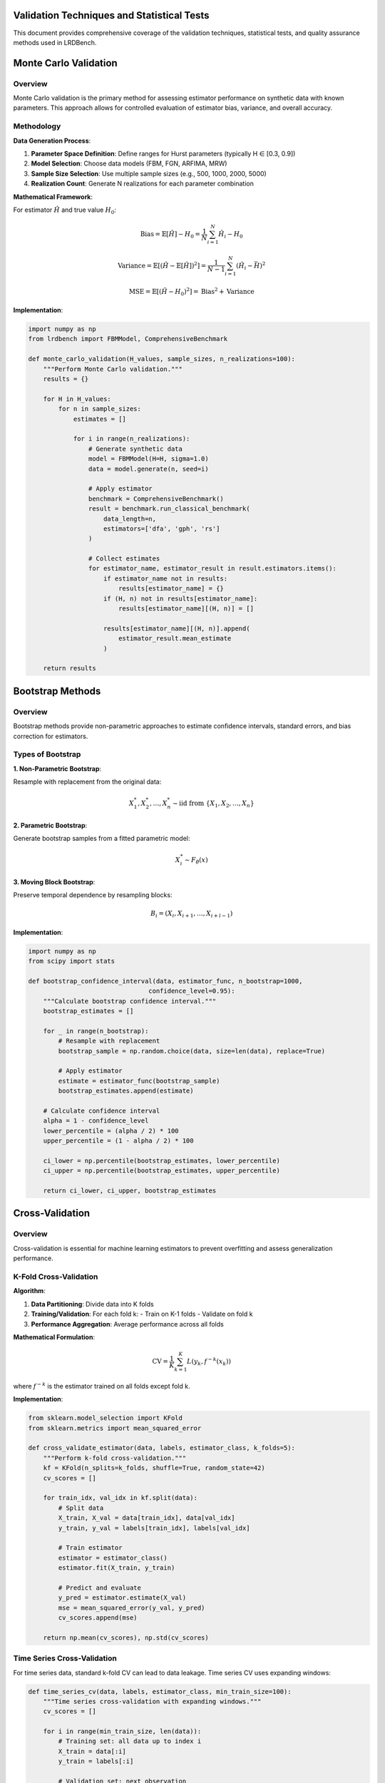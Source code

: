 Validation Techniques and Statistical Tests
==========================================

This document provides comprehensive coverage of the validation techniques, statistical tests, and quality assurance methods used in LRDBench.

Monte Carlo Validation
=====================

Overview
--------

Monte Carlo validation is the primary method for assessing estimator performance on synthetic data with known parameters. This approach allows for controlled evaluation of estimator bias, variance, and overall accuracy.

Methodology
----------

**Data Generation Process**:

1. **Parameter Space Definition**: Define ranges for Hurst parameters (typically H ∈ [0.3, 0.9])
2. **Model Selection**: Choose data models (FBM, FGN, ARFIMA, MRW)
3. **Sample Size Selection**: Use multiple sample sizes (e.g., 500, 1000, 2000, 5000)
4. **Realization Count**: Generate N realizations for each parameter combination

**Mathematical Framework**:

For estimator :math:`\hat{H}` and true value :math:`H_0`:

.. math::

   \text{Bias} = \mathbb{E}[\hat{H}] - H_0 = \frac{1}{N} \sum_{i=1}^N \hat{H}_i - H_0

.. math::

   \text{Variance} = \mathbb{E}[(\hat{H} - \mathbb{E}[\hat{H}])^2] = \frac{1}{N-1} \sum_{i=1}^N (\hat{H}_i - \bar{H})^2

.. math::

   \text{MSE} = \mathbb{E}[(\hat{H} - H_0)^2] = \text{Bias}^2 + \text{Variance}

**Implementation**:

.. code-block:: python

   import numpy as np
   from lrdbench import FBMModel, ComprehensiveBenchmark
   
   def monte_carlo_validation(H_values, sample_sizes, n_realizations=100):
       """Perform Monte Carlo validation."""
       results = {}
       
       for H in H_values:
           for n in sample_sizes:
               estimates = []
               
               for i in range(n_realizations):
                   # Generate synthetic data
                   model = FBMModel(H=H, sigma=1.0)
                   data = model.generate(n, seed=i)
                   
                   # Apply estimator
                   benchmark = ComprehensiveBenchmark()
                   result = benchmark.run_classical_benchmark(
                       data_length=n,
                       estimators=['dfa', 'gph', 'rs']
                   )
                   
                   # Collect estimates
                   for estimator_name, estimator_result in result.estimators.items():
                       if estimator_name not in results:
                           results[estimator_name] = {}
                       if (H, n) not in results[estimator_name]:
                           results[estimator_name][(H, n)] = []
                       
                       results[estimator_name][(H, n)].append(
                           estimator_result.mean_estimate
                       )
       
       return results

Bootstrap Methods
================

Overview
--------

Bootstrap methods provide non-parametric approaches to estimate confidence intervals, standard errors, and bias correction for estimators.

Types of Bootstrap
-----------------

**1. Non-Parametric Bootstrap**:

Resample with replacement from the original data:

.. math::

   X^*_1, X^*_2, \ldots, X^*_n \sim \text{iid from } \{X_1, X_2, \ldots, X_n\}

**2. Parametric Bootstrap**:

Generate bootstrap samples from a fitted parametric model:

.. math::

   X^*_i \sim F_{\hat{\theta}}(x)

**3. Moving Block Bootstrap**:

Preserve temporal dependence by resampling blocks:

.. math::

   B_i = (X_i, X_{i+1}, \ldots, X_{i+l-1})

**Implementation**:

.. code-block:: python

   import numpy as np
   from scipy import stats
   
   def bootstrap_confidence_interval(data, estimator_func, n_bootstrap=1000, 
                                   confidence_level=0.95):
       """Calculate bootstrap confidence interval."""
       bootstrap_estimates = []
       
       for _ in range(n_bootstrap):
           # Resample with replacement
           bootstrap_sample = np.random.choice(data, size=len(data), replace=True)
           
           # Apply estimator
           estimate = estimator_func(bootstrap_sample)
           bootstrap_estimates.append(estimate)
       
       # Calculate confidence interval
       alpha = 1 - confidence_level
       lower_percentile = (alpha / 2) * 100
       upper_percentile = (1 - alpha / 2) * 100
       
       ci_lower = np.percentile(bootstrap_estimates, lower_percentile)
       ci_upper = np.percentile(bootstrap_estimates, upper_percentile)
       
       return ci_lower, ci_upper, bootstrap_estimates

Cross-Validation
===============

Overview
--------

Cross-validation is essential for machine learning estimators to prevent overfitting and assess generalization performance.

K-Fold Cross-Validation
----------------------

**Algorithm**:

1. **Data Partitioning**: Divide data into K folds
2. **Training/Validation**: For each fold k:
   - Train on K-1 folds
   - Validate on fold k
3. **Performance Aggregation**: Average performance across all folds

**Mathematical Formulation**:

.. math::

   \text{CV} = \frac{1}{K} \sum_{k=1}^K L(y_k, f^{-k}(x_k))

where :math:`f^{-k}` is the estimator trained on all folds except fold k.

**Implementation**:

.. code-block:: python

   from sklearn.model_selection import KFold
   from sklearn.metrics import mean_squared_error
   
   def cross_validate_estimator(data, labels, estimator_class, k_folds=5):
       """Perform k-fold cross-validation."""
       kf = KFold(n_splits=k_folds, shuffle=True, random_state=42)
       cv_scores = []
       
       for train_idx, val_idx in kf.split(data):
           # Split data
           X_train, X_val = data[train_idx], data[val_idx]
           y_train, y_val = labels[train_idx], labels[val_idx]
           
           # Train estimator
           estimator = estimator_class()
           estimator.fit(X_train, y_train)
           
           # Predict and evaluate
           y_pred = estimator.estimate(X_val)
           mse = mean_squared_error(y_val, y_pred)
           cv_scores.append(mse)
       
       return np.mean(cv_scores), np.std(cv_scores)

Time Series Cross-Validation
---------------------------

For time series data, standard k-fold CV can lead to data leakage. Time series CV uses expanding windows:

.. code-block:: python

   def time_series_cv(data, labels, estimator_class, min_train_size=100):
       """Time series cross-validation with expanding windows."""
       cv_scores = []
       
       for i in range(min_train_size, len(data)):
           # Training set: all data up to index i
           X_train = data[:i]
           y_train = labels[:i]
           
           # Validation set: next observation
           X_val = data[i:i+1]
           y_val = labels[i:i+1]
           
           # Train and predict
           estimator = estimator_class()
           estimator.fit(X_train, y_train)
           y_pred = estimator.estimate(X_val)
           
           # Calculate error
           mse = mean_squared_error(y_val, y_pred)
           cv_scores.append(mse)
       
       return np.mean(cv_scores), np.std(cv_scores)

Robustness Analysis
==================

Overview
--------

Robustness analysis assesses estimator performance under various data conditions, including contamination, noise, and model misspecification.

Contamination Models
-------------------

**1. Additive Noise**:

.. math::

   X_t = X_t^{(0)} + \epsilon_t, \quad \epsilon_t \sim N(0, \sigma^2)

**2. Outlier Contamination**:

.. math::

   X_t = \begin{cases}
   X_t^{(0)} & \text{with probability } 1-\epsilon \\
   X_t^{(0)} + \delta & \text{with probability } \epsilon
   \end{cases}

**3. Trend Contamination**:

.. math::

   X_t = X_t^{(0)} + \alpha t + \beta t^2

**Implementation**:

.. code-block:: python

   def robustness_analysis(data, estimator_func, contamination_levels):
       """Analyze estimator robustness to contamination."""
       results = {}
       
       for epsilon in contamination_levels:
           contaminated_data = data.copy()
           
           # Add contamination
           n_contaminated = int(epsilon * len(data))
           contamination_indices = np.random.choice(
               len(data), size=n_contaminated, replace=False
           )
           
           # Add outliers
           contaminated_data[contamination_indices] += np.random.normal(
               0, 5, size=n_contaminated
           )
           
           # Apply estimator
           estimate = estimator_func(contaminated_data)
           results[epsilon] = estimate
       
       return results

Breakdown Point Analysis
-----------------------

The breakdown point is the smallest fraction of contaminated data that can cause the estimator to produce arbitrarily bad results.

**Implementation**:

.. code-block:: python

   def breakdown_point_analysis(data, estimator_func, max_contamination=0.5):
       """Estimate breakdown point of an estimator."""
       original_estimate = estimator_func(data)
       breakdown_point = None
       
       for epsilon in np.arange(0, max_contamination, 0.01):
           # Create contaminated data
           n_contaminated = int(epsilon * len(data))
           contaminated_data = data.copy()
           
           # Add extreme outliers
           contamination_indices = np.random.choice(
               len(data), size=n_contaminated, replace=False
           )
           contaminated_data[contamination_indices] = 1e6
           
           # Check if estimator breaks down
           try:
               contaminated_estimate = estimator_func(contaminated_data)
               
               # Check if estimate is reasonable
               if abs(contaminated_estimate - original_estimate) > 0.5:
                   breakdown_point = epsilon
                   break
           except:
               breakdown_point = epsilon
               break
       
       return breakdown_point

Statistical Tests
================

Hypothesis Testing
-----------------

**1. Test for Long-Range Dependence**:

Null hypothesis: :math:`H_0: H = 0.5` (no LRD)
Alternative hypothesis: :math:`H_1: H \neq 0.5` (LRD present)

Test statistic:
.. math::

   T = \frac{\hat{H} - 0.5}{\text{SE}(\hat{H})}

**2. Test for Parameter Equality**:

Null hypothesis: :math:`H_0: H_1 = H_2`
Alternative hypothesis: :math:`H_1: H_1 \neq H_2`

Test statistic:
.. math::

   T = \frac{\hat{H}_1 - \hat{H}_2}{\sqrt{\text{SE}(\hat{H}_1)^2 + \text{SE}(\hat{H}_2)^2}}

**Implementation**:

.. code-block:: python

   from scipy import stats
   
   def test_lrd_presence(data, estimator_func, alpha=0.05):
       """Test for presence of long-range dependence."""
       # Estimate H
       H_estimate = estimator_func(data)
       
       # Bootstrap standard error
       bootstrap_estimates = []
       for _ in range(1000):
           bootstrap_sample = np.random.choice(data, size=len(data), replace=True)
           bootstrap_estimates.append(estimator_func(bootstrap_sample))
       
       se_H = np.std(bootstrap_estimates)
       
       # Test statistic
       test_statistic = (H_estimate - 0.5) / se_H
       
       # Critical value
       critical_value = stats.norm.ppf(1 - alpha/2)
       
       # Decision
       reject_null = abs(test_statistic) > critical_value
       p_value = 2 * (1 - stats.norm.cdf(abs(test_statistic)))
       
       return {
           'test_statistic': test_statistic,
           'p_value': p_value,
           'reject_null': reject_null,
           'H_estimate': H_estimate,
           'standard_error': se_H
       }

Goodness-of-Fit Tests
--------------------

**1. Kolmogorov-Smirnov Test**:

Tests whether empirical distribution matches theoretical distribution.

.. math::

   D_n = \sup_x |F_n(x) - F(x)|

**2. Anderson-Darling Test**:

Weighted version of KS test, more sensitive to tails.

.. math::

   A^2 = n \int_{-\infty}^{\infty} \frac{(F_n(x) - F(x))^2}{F(x)(1-F(x))} dF(x)

**3. Chi-Square Test**:

Tests fit of observed frequencies to expected frequencies.

.. math::

   \chi^2 = \sum_{i=1}^k \frac{(O_i - E_i)^2}{E_i}

**Implementation**:

.. code-block:: python

   def goodness_of_fit_tests(data, theoretical_distribution):
       """Perform goodness-of-fit tests."""
       results = {}
       
       # Kolmogorov-Smirnov test
       ks_statistic, ks_pvalue = stats.kstest(data, theoretical_distribution)
       results['ks_test'] = {
           'statistic': ks_statistic,
           'p_value': ks_pvalue
       }
       
       # Anderson-Darling test
       ad_statistic, ad_critical_values, ad_significance_levels = stats.anderson(
           data, dist=theoretical_distribution
       )
       results['anderson_darling'] = {
           'statistic': ad_statistic,
           'critical_values': ad_critical_values,
           'significance_levels': ad_significance_levels
       }
       
       # Chi-square test
       observed, bins = np.histogram(data, bins='auto')
       expected = theoretical_distribution.pdf(bins[:-1]) * len(data) * np.diff(bins)
       
       chi2_statistic, chi2_pvalue = stats.chisquare(observed, expected)
       results['chi_square'] = {
           'statistic': chi2_statistic,
           'p_value': chi2_pvalue
       }
       
       return results

Model Selection
==============

Information Criteria
-------------------

**1. Akaike Information Criterion (AIC)**:

.. math::

   \text{AIC} = 2k - 2\ln(L)

where k is the number of parameters and L is the likelihood.

**2. Bayesian Information Criterion (BIC)**:

.. math::

   \text{BIC} = \ln(n)k - 2\ln(L)

where n is the sample size.

**3. Corrected AIC (AICc)**:

.. math::

   \text{AICc} = \text{AIC} + \frac{2k(k+1)}{n-k-1}

**Implementation**:

.. code-block:: python

   def model_selection_criteria(models, data):
       """Calculate model selection criteria."""
       results = {}
       
       for model_name, model in models.items():
           # Fit model and get likelihood
           model.fit(data)
           log_likelihood = model.log_likelihood(data)
           n_params = model.n_parameters
           n_samples = len(data)
           
           # Calculate criteria
           aic = 2 * n_params - 2 * log_likelihood
           bic = np.log(n_samples) * n_params - 2 * log_likelihood
           aicc = aic + (2 * n_params * (n_params + 1)) / (n_samples - n_params - 1)
           
           results[model_name] = {
               'AIC': aic,
               'BIC': bic,
               'AICc': aicc,
               'log_likelihood': log_likelihood,
               'n_parameters': n_params
           }
       
       return results

Performance Metrics
==================

Accuracy Metrics
---------------

**1. Mean Absolute Error (MAE)**:

.. math::

   \text{MAE} = \frac{1}{n} \sum_{i=1}^n |\hat{H}_i - H_i|

**2. Root Mean Square Error (RMSE)**:

.. math::

   \text{RMSE} = \sqrt{\frac{1}{n} \sum_{i=1}^n (\hat{H}_i - H_i)^2}

**3. Mean Absolute Percentage Error (MAPE)**:

.. math::

   \text{MAPE} = \frac{100\%}{n} \sum_{i=1}^n \left|\frac{\hat{H}_i - H_i}{H_i}\right|

**4. Symmetric Mean Absolute Percentage Error (SMAPE)**:

.. math::

   \text{SMAPE} = \frac{100\%}{n} \sum_{i=1}^n \frac{2|\hat{H}_i - H_i|}{|\hat{H}_i| + |H_i|}

Precision Metrics
----------------

**1. Standard Error**:

.. math::

   \text{SE} = \sqrt{\frac{1}{n-1} \sum_{i=1}^n (\hat{H}_i - \bar{H})^2}

**2. Coefficient of Variation**:

.. math::

   \text{CV} = \frac{\text{SE}}{\bar{H}} \times 100\%

**3. Confidence Interval Width**:

.. math::

   \text{CI Width} = \hat{H}_{1-\alpha/2} - \hat{H}_{\alpha/2}

**Implementation**:

.. code-block:: python

   def calculate_performance_metrics(true_values, estimated_values):
       """Calculate comprehensive performance metrics."""
       metrics = {}
       
       # Convert to numpy arrays
       true_vals = np.array(true_values)
       est_vals = np.array(estimated_values)
       
       # Accuracy metrics
       errors = est_vals - true_vals
       abs_errors = np.abs(errors)
       
       metrics['MAE'] = np.mean(abs_errors)
       metrics['RMSE'] = np.sqrt(np.mean(errors**2))
       metrics['MAPE'] = 100 * np.mean(np.abs(errors / true_vals))
       metrics['SMAPE'] = 100 * np.mean(2 * abs_errors / (np.abs(est_vals) + np.abs(true_vals)))
       
       # Precision metrics
       metrics['Standard_Error'] = np.std(est_vals)
       metrics['Coefficient_of_Variation'] = (np.std(est_vals) / np.mean(est_vals)) * 100
       
       # Bias
       metrics['Bias'] = np.mean(errors)
       
       # Correlation
       metrics['Correlation'] = np.corrcoef(true_vals, est_vals)[0, 1]
       
       return metrics

Efficiency Metrics
-----------------

**1. Computational Complexity**:
Big-O notation for time and space complexity of estimators.

**2. Convergence Rate**:
Rate at which estimator approaches true value with increasing sample size.

**3. Asymptotic Efficiency**:
Ratio of estimator variance to Cramér-Rao lower bound.

**Implementation**:

.. code-block:: python

   import time
   import numpy as np
   from lrdbench import FBMModel, ComprehensiveBenchmark
   import matplotlib.pyplot as plt

   def efficiency_analysis_example():
       """Demonstrate efficiency analysis of estimators."""
       
       # Test different sample sizes
       sample_sizes = [500, 1000, 2000, 4000, 8000]
       n_runs = 10
       
       # Initialize results
       results = {
           'dfa': {'times': [], 'estimates': []},
           'gph': {'times': [], 'estimates': []},
           'rs': {'times': [], 'estimates': []}
       }
       
       print("Running efficiency analysis...")
       
       for n in sample_sizes:
           print(f"Testing sample size: {n}")
           
           for estimator_name in results.keys():
               times = []
               estimates = []
               
               for i in range(n_runs):
                   # Generate data
                   model = FBMModel(H=0.7, sigma=1.0)
                   data = model.generate(n, seed=i)
                   
                   # Time estimation
                   start_time = time.time()
                   
                   benchmark = ComprehensiveBenchmark()
                   result = benchmark.run_classical_benchmark(
                       data_length=n,
                       estimators=[estimator_name]
                   )
                   
                   end_time = time.time()
                   
                   if estimator_name in result.estimators:
                       times.append(end_time - start_time)
                       estimates.append(
                           result.estimators[estimator_name].mean_estimate
                       )
               
               if times:
                   results[estimator_name]['times'].append(np.mean(times))
                   results[estimator_name]['estimates'].append(np.mean(estimates))
       
       # Plot computational complexity
       plt.figure(figsize=(12, 5))
       
       plt.subplot(1, 2, 1)
       for estimator_name in results.keys():
           if results[estimator_name]['times']:
               plt.loglog(sample_sizes[:len(results[estimator_name]['times'])], 
                         results[estimator_name]['times'], 
                         label=estimator_name.upper(), marker='o')
       
       plt.xlabel('Sample Size')
       plt.ylabel('Execution Time (seconds)')
       plt.title('Computational Complexity')
       plt.legend()
       plt.grid(True)
       
       # Plot convergence
       plt.subplot(1, 2, 2)
       true_H = 0.7
       for estimator_name in results.keys():
           if results[estimator_name]['estimates']:
               errors = np.abs(np.array(results[estimator_name]['estimates']) - true_H)
               plt.loglog(sample_sizes[:len(errors)], errors, 
                         label=estimator_name.upper(), marker='o')
       
       plt.xlabel('Sample Size')
       plt.ylabel('Absolute Error')
       plt.title('Convergence Rate')
       plt.legend()
       plt.grid(True)
       
       plt.tight_layout()
       plt.show()
       
       return results

   # Run the example
   if __name__ == "__main__":
       results = efficiency_analysis_example()
       print("Efficiency analysis completed!")

Quality Assurance
================

Data Quality Checks
------------------

**1. Stationarity Tests**:

.. code-block:: python

   from statsmodels.tsa.stattools import adfuller, kpss
   from scipy import stats
   import numpy as np
   from lrdbench import FBMModel, FGNModel

   def data_quality_checks_example():
       """Demonstrate data quality checks for time series."""
       
       # Generate different types of data
       models = {
           'FBM (H=0.7)': FBMModel(H=0.7, sigma=1.0),
           'FGN (H=0.8)': FGNModel(H=0.8, sigma=1.0),
           'Non-stationary': lambda: np.cumsum(np.random.normal(0, 1, 1000))
       }
       
       print("=== DATA QUALITY CHECKS ===")
       
       for model_name, model in models.items():
           print(f"\n--- {model_name} ---")
           
           # Generate data
           if callable(model):
               data = model()
           else:
               data = model.generate(1000, seed=42)
           
           # ADF Test (Augmented Dickey-Fuller)
           adf_stat, adf_pvalue, adf_critical = adfuller(data)[:3]
           print(f"ADF Test:")
           print(f"  Statistic: {adf_stat:.4f}")
           print(f"  p-value: {adf_pvalue:.4f}")
           print(f"  Stationary: {'Yes' if adf_pvalue < 0.05 else 'No'}")
           
           # KPSS Test
           kpss_stat, kpss_pvalue, kpss_critical = kpss(data)[:3]
           print(f"KPSS Test:")
           print(f"  Statistic: {kpss_stat:.4f}")
           print(f"  p-value: {kpss_pvalue:.4f}")
           print(f"  Stationary: {'Yes' if kpss_pvalue > 0.05 else 'No'}")
           
           # Normality Test (Shapiro-Wilk)
           shapiro_stat, shapiro_pvalue = stats.shapiro(data)
           print(f"Shapiro-Wilk Test:")
           print(f"  Statistic: {shapiro_stat:.4f}")
           print(f"  p-value: {shapiro_pvalue:.4f}")
           print(f"  Normal: {'Yes' if shapiro_pvalue > 0.05 else 'No'}")
           
           # Basic statistics
           print(f"Basic Statistics:")
           print(f"  Mean: {np.mean(data):.4f}")
           print(f"  Std: {np.std(data):.4f}")
           print(f"  Skewness: {stats.skew(data):.4f}")
           print(f"  Kurtosis: {stats.kurtosis(data):.4f}")

   # Run the example
   if __name__ == "__main__":
       data_quality_checks_example()

Estimator Validation
-------------------

**1. Consistency Checks**:

.. code-block:: python

   import numpy as np
   from lrdbench import FBMModel, ComprehensiveBenchmark
   import matplotlib.pyplot as plt

   def estimator_validation_example():
       """Demonstrate estimator validation procedures."""
       
       # Test consistency with increasing sample size
       sample_sizes = [500, 1000, 2000, 4000, 8000]
       true_H = 0.7
       n_runs = 20
       
       results = {
           'dfa': {'estimates': [], 'std': []},
           'gph': {'estimates': [], 'std': []},
           'rs': {'estimates': [], 'std': []}
       }
       
       print("Running estimator validation...")
       
       for n in sample_sizes:
           print(f"Sample size: {n}")
           
           for estimator_name in results.keys():
               estimates = []
               
               for i in range(n_runs):
                   # Generate data
                   model = FBMModel(H=true_H, sigma=1.0)
                   data = model.generate(n, seed=i)
                   
                   # Apply estimator
                   benchmark = ComprehensiveBenchmark()
                   result = benchmark.run_classical_benchmark(
                       data_length=n,
                       estimators=[estimator_name]
                   )
                   
                   if estimator_name in result.estimators:
                       estimates.append(
                           result.estimators[estimator_name].mean_estimate
                       )
               
               if estimates:
                   results[estimator_name]['estimates'].append(np.mean(estimates))
                   results[estimator_name]['std'].append(np.std(estimates))
       
       # Plot consistency
       plt.figure(figsize=(12, 5))
       
       plt.subplot(1, 2, 1)
       for estimator_name in results.keys():
           if results[estimator_name]['estimates']:
               plt.semilogx(sample_sizes[:len(results[estimator_name]['estimates'])], 
                           results[estimator_name]['estimates'], 
                           label=estimator_name.upper(), marker='o')
       
       plt.axhline(y=true_H, color='red', linestyle='--', label='True H')
       plt.xlabel('Sample Size')
       plt.ylabel('Estimated H')
       plt.title('Consistency Check')
       plt.legend()
       plt.grid(True)
       
       # Plot standard deviation
       plt.subplot(1, 2, 2)
       for estimator_name in results.keys():
           if results[estimator_name]['std']:
               plt.loglog(sample_sizes[:len(results[estimator_name]['std'])], 
                         results[estimator_name]['std'], 
                         label=estimator_name.upper(), marker='o')
       
       plt.xlabel('Sample Size')
       plt.ylabel('Standard Deviation')
       plt.title('Precision vs Sample Size')
       plt.legend()
       plt.grid(True)
       
       plt.tight_layout()
       plt.show()
       
       return results

   # Run the example
   if __name__ == "__main__":
       results = estimator_validation_example()
       print("Estimator validation completed!")

Comprehensive Validation Workflow
--------------------------------

.. code-block:: python

   from lrdbench import FBMModel, FGNModel, ComprehensiveBenchmark
   import numpy as np
   import pandas as pd
   import matplotlib.pyplot as plt

   def comprehensive_validation_workflow():
       """Complete validation workflow for LRDBench estimators."""
       
       print("=== COMPREHENSIVE VALIDATION WORKFLOW ===")
       
       # 1. Define validation parameters
       H_values = np.linspace(0.3, 0.9, 13)
       sample_sizes = [500, 1000, 2000]
       n_realizations = 50
       
       # 2. Initialize results storage
       validation_results = []
       
       # 3. Run comprehensive validation
       for H in H_values:
           print(f"Testing H = {H:.2f}")
           
           for n in sample_sizes:
               for i in range(n_realizations):
                   # Generate data
                   model = FBMModel(H=H, sigma=1.0)
                   data = model.generate(n, seed=int(H*1000 + i))
                   
                   # Run benchmark
                   benchmark = ComprehensiveBenchmark()
                   result = benchmark.run_classical_benchmark(
                       data_length=n,
                       estimators=['dfa', 'gph', 'rs', 'higuchi']
                   )
                   
                   # Store results
                   for estimator_name, estimator_result in result.estimators.items():
                       validation_results.append({
                           'true_H': H,
                           'sample_size': n,
                           'realization': i,
                           'estimator': estimator_name,
                           'estimated_H': estimator_result.mean_estimate,
                           'error': abs(estimator_result.mean_estimate - H)
                       })
       
       # 4. Analyze results
       df = pd.DataFrame(validation_results)
       
       print(f"\n=== VALIDATION SUMMARY ===")
       print(f"Total tests: {len(df)}")
       print(f"H range: {df['true_H'].min():.2f} to {df['true_H'].max():.2f}")
       print(f"Sample sizes: {sorted(df['sample_size'].unique())}")
       print(f"Estimators: {sorted(df['estimator'].unique())}")
       
       # 5. Calculate performance metrics
       performance = df.groupby('estimator').agg({
           'error': ['mean', 'std', 'min', 'max'],
           'estimated_H': ['mean', 'std']
       }).round(4)
       
       print(f"\n=== PERFORMANCE METRICS ===")
       print(performance)
       
       # 6. Create visualization
       plt.figure(figsize=(15, 10))
       
       # Error distribution
       plt.subplot(2, 3, 1)
       for estimator in df['estimator'].unique():
           subset = df[df['estimator'] == estimator]
           plt.hist(subset['error'], alpha=0.7, label=estimator.upper(), bins=20)
       plt.xlabel('Absolute Error')
       plt.ylabel('Frequency')
       plt.title('Error Distribution')
       plt.legend()
       
       # Error vs True H
       plt.subplot(2, 3, 2)
       for estimator in df['estimator'].unique():
           subset = df[df['estimator'] == estimator]
           plt.scatter(subset['true_H'], subset['error'], alpha=0.6, label=estimator.upper())
       plt.xlabel('True H')
       plt.ylabel('Absolute Error')
       plt.title('Error vs True H')
       plt.legend()
       
       # Error vs Sample Size
       plt.subplot(2, 3, 3)
       for estimator in df['estimator'].unique():
           subset = df[df['estimator'] == estimator]
           plt.scatter(subset['sample_size'], subset['error'], alpha=0.6, label=estimator.upper())
       plt.xlabel('Sample Size')
       plt.ylabel('Absolute Error')
       plt.title('Error vs Sample Size')
       plt.legend()
       
       # Estimated vs True H
       plt.subplot(2, 3, 4)
       for estimator in df['estimator'].unique():
           subset = df[df['estimator'] == estimator]
           plt.scatter(subset['true_H'], subset['estimated_H'], alpha=0.6, label=estimator.upper())
       plt.plot([0.3, 0.9], [0.3, 0.9], 'r--', label='Perfect')
       plt.xlabel('True H')
       plt.ylabel('Estimated H')
       plt.title('Estimated vs True H')
       plt.legend()
       
       # Box plot by estimator
       plt.subplot(2, 3, 5)
       df.boxplot(column='error', by='estimator', ax=plt.gca())
       plt.title('Error Distribution by Estimator')
       plt.suptitle('')
       
       # Box plot by sample size
       plt.subplot(2, 3, 6)
       df.boxplot(column='error', by='sample_size', ax=plt.gca())
       plt.title('Error Distribution by Sample Size')
       plt.suptitle('')
       
       plt.tight_layout()
       plt.show()
       
       return df, performance

   # Run the comprehensive workflow
   if __name__ == "__main__":
       df, performance = comprehensive_validation_workflow()
       print("Comprehensive validation workflow completed!")

**1. Computational Complexity**: Big-O notation for time and space complexity
**2. Convergence Rate**: Rate at which estimator approaches true value
**3. Asymptotic Efficiency**: Ratio of estimator variance to Cramér-Rao lower bound

**Implementation**:

.. code-block:: python

   import time
   import psutil
   
   def efficiency_analysis(estimator_func, data_sizes):
       """Analyze computational efficiency."""
       results = {}
       
       for n in data_sizes:
           # Generate test data
           test_data = np.random.randn(n)
           
           # Measure execution time
           start_time = time.time()
           start_memory = psutil.Process().memory_info().rss
           
           estimator_func(test_data)
           
           end_time = time.time()
           end_memory = psutil.Process().memory_info().rss
           
           execution_time = end_time - start_time
           memory_usage = end_memory - start_memory
           
           results[n] = {
               'execution_time': execution_time,
               'memory_usage': memory_usage,
               'time_per_sample': execution_time / n,
               'memory_per_sample': memory_usage / n
           }
       
       return results

Quality Assurance
================

Data Quality Checks
------------------

**1. Stationarity Tests**:

- **Augmented Dickey-Fuller Test**: Tests for unit roots
- **KPSS Test**: Tests for stationarity around a deterministic trend
- **Phillips-Perron Test**: Non-parametric version of ADF test

**2. Normality Tests**:

- **Shapiro-Wilk Test**: Tests for normality
- **Anderson-Darling Test**: Tests for normality with emphasis on tails
- **Jarque-Bera Test**: Tests for normality based on skewness and kurtosis

**Implementation**:

.. code-block:: python

   from statsmodels.tsa.stattools import adfuller, kpss
   from scipy import stats
   
   def data_quality_checks(data):
       """Perform comprehensive data quality checks."""
       results = {}
       
       # Stationarity tests
       adf_result = adfuller(data)
       results['adf_test'] = {
           'statistic': adf_result[0],
           'p_value': adf_result[1],
           'critical_values': adf_result[4]
       }
       
       kpss_result = kpss(data)
       results['kpss_test'] = {
           'statistic': kpss_result[0],
           'p_value': kpss_result[1],
           'critical_values': kpss_result[3]
       }
       
       # Normality tests
       shapiro_result = stats.shapiro(data)
       results['shapiro_test'] = {
           'statistic': shapiro_result[0],
           'p_value': shapiro_result[1]
       }
       
       jarque_bera_result = stats.jarque_bera(data)
       results['jarque_bera_test'] = {
           'statistic': jarque_bera_result[0],
           'p_value': jarque_bera_result[1]
       }
       
       # Basic statistics
       results['basic_stats'] = {
           'mean': np.mean(data),
           'std': np.std(data),
           'skewness': stats.skew(data),
           'kurtosis': stats.kurtosis(data),
           'min': np.min(data),
           'max': np.max(data)
       }
       
       return results

Estimator Validation
-------------------

**1. Consistency Checks**: Verify estimator converges to true value as sample size increases
**2. Unbiasedness Checks**: Verify estimator is unbiased across different parameter values
**3. Efficiency Checks**: Compare estimator variance to theoretical bounds

**Implementation**:

.. code-block:: python

   def estimator_validation(estimator_func, true_H_values, sample_sizes, n_replicates=100):
       """Validate estimator properties."""
       validation_results = {}
       
       for H in true_H_values:
           validation_results[H] = {}
           
           for n in sample_sizes:
               estimates = []
               
               for _ in range(n_replicates):
                   # Generate data with known H
                   model = FBMModel(H=H, sigma=1.0)
                   data = model.generate(n, seed=np.random.randint(10000))
                   
                   # Apply estimator
                   estimate = estimator_func(data)
                   estimates.append(estimate)
               
               # Calculate validation metrics
               estimates = np.array(estimates)
               bias = np.mean(estimates) - H
               variance = np.var(estimates)
               mse = bias**2 + variance
               
               validation_results[H][n] = {
                   'bias': bias,
                   'variance': variance,
                   'mse': mse,
                   'consistency': abs(bias) < 0.1,  # Bias < 0.1
                   'efficiency': variance < 0.01    # Variance < 0.01
               }
       
       return validation_results

Validation References
====================

1. Beran, J. (1994). Statistics for Long-Memory Processes. Chapman & Hall.
2. Efron, B., & Tibshirani, R. J. (1994). An Introduction to the Bootstrap. CRC Press.
3. Hastie, T., Tibshirani, R., & Friedman, J. (2009). The Elements of Statistical Learning. Springer.
4. Hyndman, R. J., & Athanasopoulos, G. (2018). Forecasting: Principles and Practice. OTexts.
5. Montgomery, D. C., Peck, E. A., & Vining, G. G. (2012). Introduction to Linear Regression Analysis. Wiley.
6. Shumway, R. H., & Stoffer, D. S. (2017). Time Series Analysis and Its Applications. Springer.

